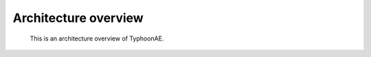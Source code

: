 .. TyphoonAE architecture.

Architecture overview
=====================

.. figure:: architecture.*
   :alt: TyphoonAE's archtecture

   This is an architecture overview of TyphoonAE.
